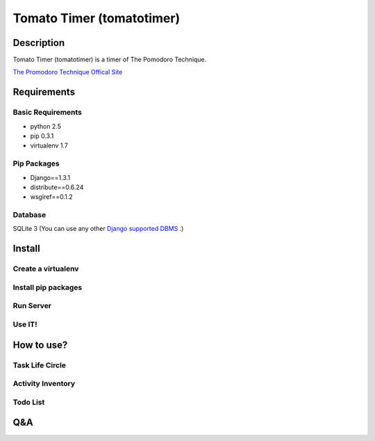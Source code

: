 Tomato Timer (tomatotimer)
===============================================================================

Description
-------------------------------------------------------------------------------
Tomato Timer (tomatotimer) is a timer of The Pomodoro Technique.

`The Promodoro Technique Offical Site <http://www.pomodorotechnique.com/>`_ 

Requirements
-------------------------------------------------------------------------------

Basic Requirements
^^^^^^^^^^^^^^^^^^^^^^^^^^^^^^^^^^^^^^^^^^^^^^^^^^^^^^^^^^^^^^^^^^^^^^^^^^^^^^^
- python 2.5
- pip 0.3.1
- virtualenv 1.7

Pip Packages
^^^^^^^^^^^^^^^^^^^^^^^^^^^^^^^^^^^^^^^^^^^^^^^^^^^^^^^^^^^^^^^^^^^^^^^^^^^^^^^
- Django==1.3.1
- distribute==0.6.24
- wsgiref==0.1.2

Database
^^^^^^^^^^^^^^^^^^^^^^^^^^^^^^^^^^^^^^^^^^^^^^^^^^^^^^^^^^^^^^^^^^^^^^^^^^^^^^^
SQLite 3 (You can use any other 
`Django supported DBMS <https://docs.djangoproject.com/en/1.3/ref/databases/>`_
.)

Install
-------------------------------------------------------------------------------

Create a virtualenv
^^^^^^^^^^^^^^^^^^^^^^^^^^^^^^^^^^^^^^^^^^^^^^^^^^^^^^^^^^^^^^^^^^^^^^^^^^^^^^^

Install pip packages
^^^^^^^^^^^^^^^^^^^^^^^^^^^^^^^^^^^^^^^^^^^^^^^^^^^^^^^^^^^^^^^^^^^^^^^^^^^^^^^

Run Server
^^^^^^^^^^^^^^^^^^^^^^^^^^^^^^^^^^^^^^^^^^^^^^^^^^^^^^^^^^^^^^^^^^^^^^^^^^^^^^^

Use IT!
^^^^^^^^^^^^^^^^^^^^^^^^^^^^^^^^^^^^^^^^^^^^^^^^^^^^^^^^^^^^^^^^^^^^^^^^^^^^^^^


How to use?
-------------------------------------------------------------------------------

Task Life Circle
^^^^^^^^^^^^^^^^^^^^^^^^^^^^^^^^^^^^^^^^^^^^^^^^^^^^^^^^^^^^^^^^^^^^^^^^^^^^^^^

Activity Inventory
^^^^^^^^^^^^^^^^^^^^^^^^^^^^^^^^^^^^^^^^^^^^^^^^^^^^^^^^^^^^^^^^^^^^^^^^^^^^^^^

Todo List
^^^^^^^^^^^^^^^^^^^^^^^^^^^^^^^^^^^^^^^^^^^^^^^^^^^^^^^^^^^^^^^^^^^^^^^^^^^^^^^


Q&A
-------------------------------------------------------------------------------

